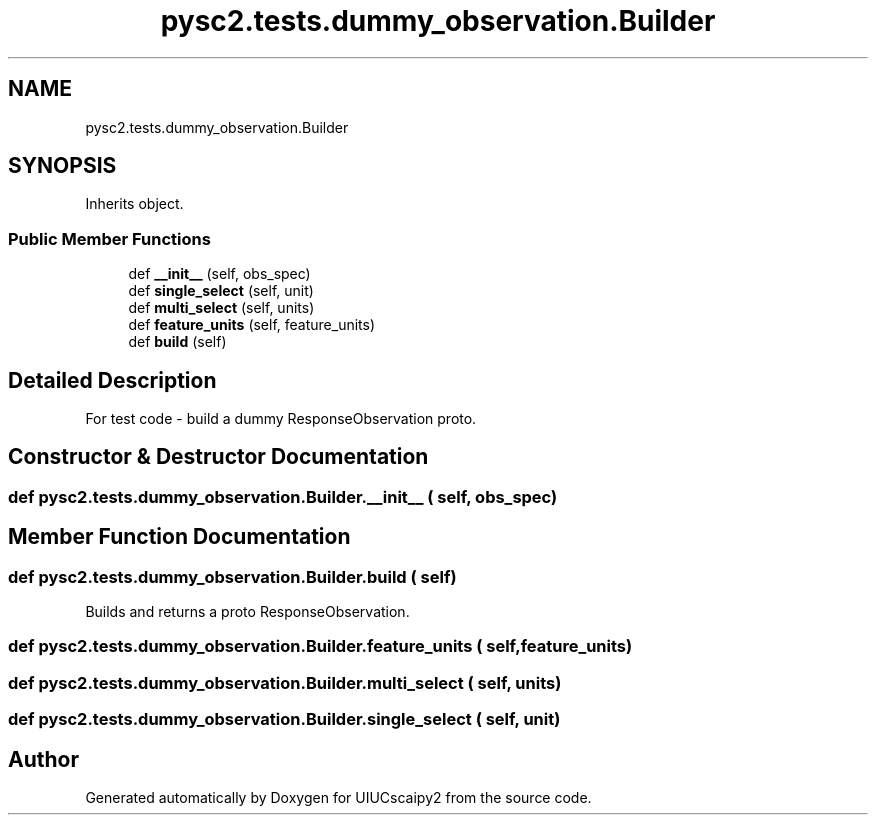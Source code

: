 .TH "pysc2.tests.dummy_observation.Builder" 3 "Fri Sep 28 2018" "UIUCscaipy2" \" -*- nroff -*-
.ad l
.nh
.SH NAME
pysc2.tests.dummy_observation.Builder
.SH SYNOPSIS
.br
.PP
.PP
Inherits object\&.
.SS "Public Member Functions"

.in +1c
.ti -1c
.RI "def \fB__init__\fP (self, obs_spec)"
.br
.ti -1c
.RI "def \fBsingle_select\fP (self, unit)"
.br
.ti -1c
.RI "def \fBmulti_select\fP (self, units)"
.br
.ti -1c
.RI "def \fBfeature_units\fP (self, feature_units)"
.br
.ti -1c
.RI "def \fBbuild\fP (self)"
.br
.in -1c
.SH "Detailed Description"
.PP 

.PP
.nf
For test code - build a dummy ResponseObservation proto.
.fi
.PP
 
.SH "Constructor & Destructor Documentation"
.PP 
.SS "def pysc2\&.tests\&.dummy_observation\&.Builder\&.__init__ ( self,  obs_spec)"

.SH "Member Function Documentation"
.PP 
.SS "def pysc2\&.tests\&.dummy_observation\&.Builder\&.build ( self)"

.PP
.nf
Builds and returns a proto ResponseObservation.
.fi
.PP
 
.SS "def pysc2\&.tests\&.dummy_observation\&.Builder\&.feature_units ( self,  feature_units)"

.SS "def pysc2\&.tests\&.dummy_observation\&.Builder\&.multi_select ( self,  units)"

.SS "def pysc2\&.tests\&.dummy_observation\&.Builder\&.single_select ( self,  unit)"


.SH "Author"
.PP 
Generated automatically by Doxygen for UIUCscaipy2 from the source code\&.

